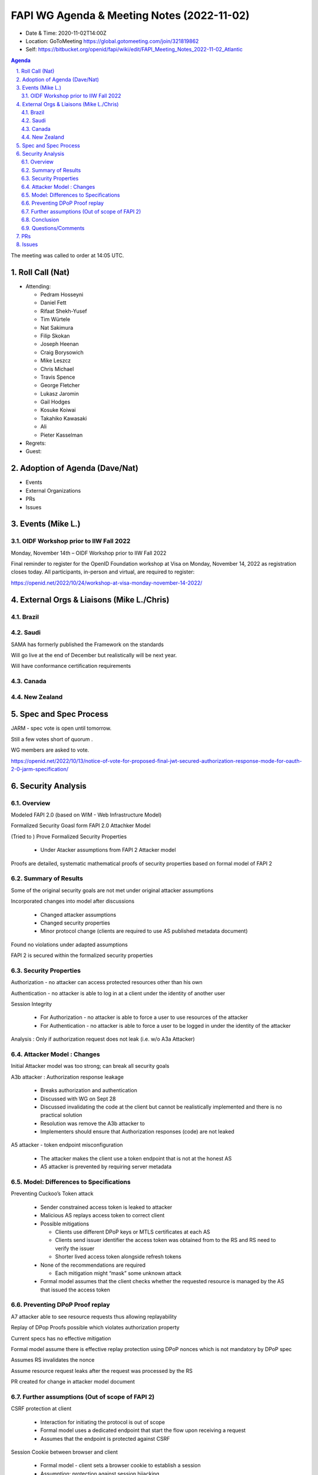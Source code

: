 ===========================================
FAPI WG Agenda & Meeting Notes (2022-11-02) 
===========================================
* Date & Time: 2020-11-02T14:00Z
* Location: GoToMeeting https://global.gotomeeting.com/join/321819862
* Self: https://bitbucket.org/openid/fapi/wiki/edit/FAPI_Meeting_Notes_2022-11-02_Atlantic
.. sectnum:: 
   :suffix: .

.. contents:: Agenda

The meeting was called to order at 14:05 UTC. 

Roll Call (Nat)
======================
* Attending: 

  * Pedram Hosseyni
  * Daniel Fett
  * Rifaat Shekh-Yusef
  * Tim Würtele
  * Nat Sakimura
  * Filip Skokan
  * Joseph Heenan
  * Craig Borysowich
  * Mike  Leszcz
  * Chris Michael
  * Travis Spence
  * George Fletcher
  * Lukasz Jaromin
  * Gail Hodges
  * Kosuke Koiwai
  * Takahiko Kawasaki
  * Ali
  * Pieter Kasselman


* Regrets: 
* Guest: 

Adoption of Agenda (Dave/Nat)
================================

* Events
* External Organizations
* PRs
* Issues


Events (Mike L.)
====================================================




OIDF Workshop prior to IIW Fall 2022
----------------------------------------
Monday, November 14th – OIDF Workshop prior to IIW Fall 2022

Final reminder to register for the OpenID Foundation workshop at Visa on Monday, November 14, 2022 as registration closes today. All participants, in-person and virtual, are required to register: 

https://openid.net/2022/10/24/workshop-at-visa-monday-november-14-2022/


External Orgs & Liaisons (Mike L./Chris)
============================================
Brazil 
-----------


Saudi
---------
SAMA has formerly published the Framework on the standards

Will go live at the end of December but realistically will be next year.

Will have conformance certification requirements



Canada
-----------


New Zealand
-----------

Spec and Spec Process
========================

JARM - spec vote is open until tomorrow.

Still a few votes short of quorum .

WG members are asked to vote.

https://openid.net/2022/10/13/notice-of-vote-for-proposed-final-jwt-secured-authorization-response-mode-for-oauth-2-0-jarm-specification/



Security Analysis
========================

Overview
----------
Modeled FAPI 2.0 (based on WIM - Web Infrastructure Model)

Formalized Security Goasl form FAPI 2.0 Attachker Model

(Tried to ) Prove Formalized Security Properties

 * Under Atacker assumptions from FAPI 2 Attacker model

Proofs are detailed, systematic mathematical proofs of security properties based on formal model of FAPI 2


Summary of Results
----------
Some of the original security goals are not met under original attacker assumptions

Incorporated changes into model after discussions 

 * Changed attacker assumptions
 * Changed security properties
 * Minor protocol change (clients are required to use AS published metadata document)

Found no violations under adapted assumptions

FAPI 2 is secured  within the formalized security properties


Security Properties
----------
Authorization - no attacker can access protected resources other than his own

Authentication - no attacker is able to log in at a client under the identity of another user

Session Integrity

 * For Authorization  - no attacker is able to force a user to use resources of the attacker
 * For Authentication - no attacker is able to force a user to be logged in under the identity of the attacker

Analysis : Only if authorization request does not leak (i.e. w/o A3a Attacker)


Attacker Model : Changes
----------
Initial Attacker model was too strong; can break all security goals

A3b attacker : Authorization response leakage

 * Breaks authorization and authentication
 * Discussed with WG on Sept 28
 * Discussed invalidating the code at the client but cannot be realistically implemented and there is no practical solution
 * Resolution was remove the A3b attacker to
 * Implementers should ensure that Authorization responses (code) are not leaked

A5 attacker - token endpoint misconfiguration

 * The attacker makes the client use a token endpoint that is not at the honest AS
 * A5 attacker is prevented by requiring server metadata
 
Model: Differences to Specifications
----------
Preventing Cuckoo’s Token attack

 * Sender constrained access token is leaked to attacker
 * Malicious AS replays access token to correct client
 * Possible mitigations

   * Clients use different DPoP keys or MTLS certificates at each AS
   * Clients send issuer identifier the access token was obtained from to the RS and RS need to verify the issuer
   * Shorter lived access token alongside refresh tokens

 * None of the recommendations are required

   * Each mitigation might “mask” some unknown attack

 * Formal model assumes that the client checks whether the requested resource is managed by the AS that issued the access token

Preventing DPoP Proof replay
----------
A7 attacker able to see resource requests thus allowing replayability

Replay of DPop Proofs possible which violates authorization property

Current specs  has no effective mitigation

Formal model assume there is effective replay protection using DPoP nonces which is not mandatory by DPoP spec

Assumes RS invalidates the nonce

Assume resource request leaks after the request was processed by the RS

PR created for change in attacker model document

Further assumptions (Out of scope of FAPI 2)
----------
CSRF protection at client

 * Interaction for initiating the protocol is out of scope
 * Formal model uses a dedicated endpoint that start the flow upon receiving a request
 * Assumes that the endpoint is protected against CSRF

Session Cookie between browser and client

 * Formal model - client sets a browser cookie to establish a session
 * Assumption: protection against session hijacking

Remark : ID Token validation

 * As agreed upon : modeled client does not check ID token signature, but relies on TLS connection information
 * Result : ID token signature verification was not necessary to prove security properties (within the model)


Conclusion
----------
Some original security goals were not met under original attacker assumptions

Adapted goals and assumptions as agreed upon with FAPI WG and made minor change to protocol

Found no violations of adapted goals and assumptions

⇒ ** FAPI 2.0 security profile is secured with the limits of formal model.**


Questions/Comments
----------

* Does the model rely on anything in the ID Token? ID token is optional in FAPI 2. There is no assumption that there is an ID Token.

  * Uses subject information. Nothing in ID token affects authorization property.
  * We mentioned CSRF requirements in the security considerations of spec

* Model does not consider weak cryptography, but does it consider the TLS 1.2, 1.3 handshakes?

  * FAPI limits the 1.2 and ciphers.
  * Model abstracts away this part and assumes a secure authenticated channel.
  * Looks at core FAPI properties and rely on assumptions on security channels

* DPoP nonces are not mandated by DPoP spec and are not required to be one time use and does not provide effective replay protection
  * DPoP 11.1 discusses nonce replayability
  * Single use nonces provide same level of replay protection as jti
  * Added PR #365 for DPoP Proof replayability mitigations
  * Will discuss further at upcoming IETF meeting

* Security analysis slides will be sent to the mailing list 

  * http://lists.openid.net/pipermail/openid-specs-fapi/attachments/20221102/ef10ed6e/attachment-0001.pdf

* How do we position the security analysis so as to amplify the good aspects and make it business friendly?

  * FAPI 2.0 is secured with the current set of goals and assumptions.
  * Dave is writing a document for a blog post for review.


Can start ID2 after merging final PRs

Then it will go to Final.

The Security Analysis will be published at some future conference.

Awaiting some general feedback from WG for final publication.



PRs
========
* PR #381 -  Change attacker model to reflect formal model

  * Syncs attacker model with changes in formal analysis
  * Merged 


Issues
========
* #551 - Extra security considerations for clients as a result of formal analysis

  * Will leave for Final 

* #535 - Attackers A7/A8 break session integrity

  * Resolved by PR #381 - Change attacker model to reflect formal model

* #547 - Make clear if there's items where we would expect ecosystems to make choices?

  * Resolved by PR #378 - FAPI2SP: Add text about further profiling

* #543 - Browser swap attack explained on 2022-09-28
  * Resolved by PR #377 - reduced attacker model

* #522 - optional ID Token signature validation for code flow

  * Resolved by PR #490 

* #542 - A7 Attacker Clarification

  * Resolved by PR #381 - Change attacker model to reflect formal model

* #508 - Security goals requirements ("shalls") may need to be relaxed/reworded

  * Resolved by PR #358 - improve description of attacker model
and PR #382 - Reword to Fix Issue #508

* #549 - Network Layer Protections restrict use of more recent TLS 1.2 ciphers

  * Ciphers were added to TLS 1.2 after the referenced BCP and certification suite still only allow the 4 listed ciphers
  * Set for Final draft

* #550 - Should Network Layer Protections be made server-side enforced?

  * Server shall enforce ciphers and clients are recommended



The call adjourned at 15:15